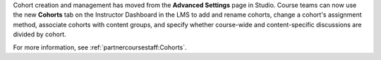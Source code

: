 
Cohort creation and management has moved from the **Advanced Settings** page in
Studio. Course teams can now use the new **Cohorts** tab on the Instructor
Dashboard in the LMS to add and rename cohorts, change a cohort's assignment
method, associate cohorts with content groups, and specify whether course-wide
and content-specific discussions are divided by cohort.

For more information, see :ref:`partnercoursestaff:Cohorts`.
